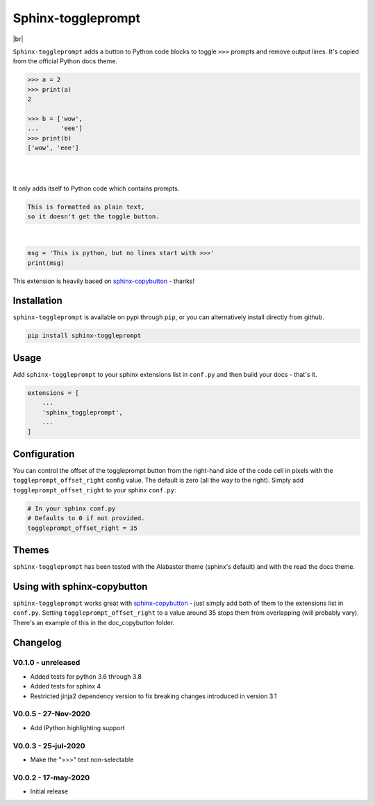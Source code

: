 ======================
Sphinx-toggleprompt
======================

.. image:: https://img.shields.io/pypi/v/sphinx-toggleprompt.svg
    :target: https://pypi.org/project/sphinx-toggleprompt/

.. image:: https://readthedocs.org/projects/sphinx-toggleprompt/badge/?version=stable
    :target: https://sphinx-toggleprompt.readthedocs.io/en/stable/?badge=stable
    :alt: Documentation Status

.. image:: https://github.com/jurasofish/sphinx-toggleprompt/workflows/build/badge.svg?branch=master
    :target: https://github.com/jurasofish/sphinx-toggleprompt/actions


.. |br| raw:: html

  <br/>

|br|

.. image:: _static/example.gif
   :width: 500px


``Sphinx-toggleprompt`` adds a button to Python code blocks to
toggle ``>>>`` prompts and remove output lines. It's copied
from the official Python docs theme.

.. code-block:: python

    >>> a = 2
    >>> print(a)
    2
    
    >>> b = ['wow',
    ...      'eee']
    >>> print(b)
    ['wow', 'eee']

|

.. ipython:: python

    # It works with IPython too
    cloud_vars = ['total_clouds', 'low_clouds',
                  'mid_clouds', 'high_clouds']
    print(sorted(cloud_vars))
    cloud_vars


|

.. ipython:: python

    # It works with IPython too
    cloud_vars = ['total_clouds', 'low_clouds',
                  'mid_clouds', 'high_clouds']
    print(sorted(cloud_vars))


It only adds itself to Python code which contains prompts.

.. code-block:: text

    This is formatted as plain text,
    so it doesn't get the toggle button.

|

.. code-block:: python

    msg = 'This is python, but no lines start with >>>'
    print(msg)

This extension is heavily based on `sphinx-copybutton
<https://github.com/executablebooks/sphinx-copybutton>`_ - thanks!


Installation
==============

``sphinx-toggleprompt`` is available on pypi through ``pip``, or you can
alternatively install directly from github.

.. code-block:: bash

   pip install sphinx-toggleprompt


Usage
============

Add ``sphinx-toggleprompt`` to your sphinx extensions list in ``conf.py``
and then build your docs - that's it.

.. code-block:: python

   extensions = [
       ...
       'sphinx_toggleprompt',
       ...
   ]


Configuration
================

You can control the offset of the toggleprompt button from the right-hand
side of the code cell in pixels with the ``toggleprompt_offset_right``
config value.
The default is zero (all the way to the right).
Simply add ``toggleprompt_offset_right`` to your sphinx ``conf.py``:

.. code-block:: python

    # In your sphinx conf.py
    # Defaults to 0 if not provided.
    toggleprompt_offset_right = 35


Themes
=======

``sphinx-toggleprompt`` has been tested with the Alabaster theme
(sphinx's default) and with the read the docs theme.


Using with sphinx-copybutton
================================

``sphinx-toggleprompt`` works great with `sphinx-copybutton
<https://github.com/executablebooks/sphinx-copybutton>`_ - just simply
add both of them to the extensions list in ``conf.py``.
Setting ``toggleprompt_offset_right`` to a value around 35 stops them
from overlapping (will probably vary).
There's an example of this in the doc_copybutton folder.

.. image:: _static/with_copybutton.png
   :width: 500px


Changelog
================================

V0.1.0 - unreleased
-----------------------

- Added tests for python 3.6 through 3.8
- Added tests for sphinx 4
- Restricted jinja2 dependency version to fix breaking changes introduced in version 3.1


V0.0.5 - 27-Nov-2020
-----------------------

- Add IPython highlighting support


V0.0.3 - 25-jul-2020
-----------------------

- Make the ">>>" text non-selectable


V0.0.2 - 17-may-2020
-----------------------

- Initial release
